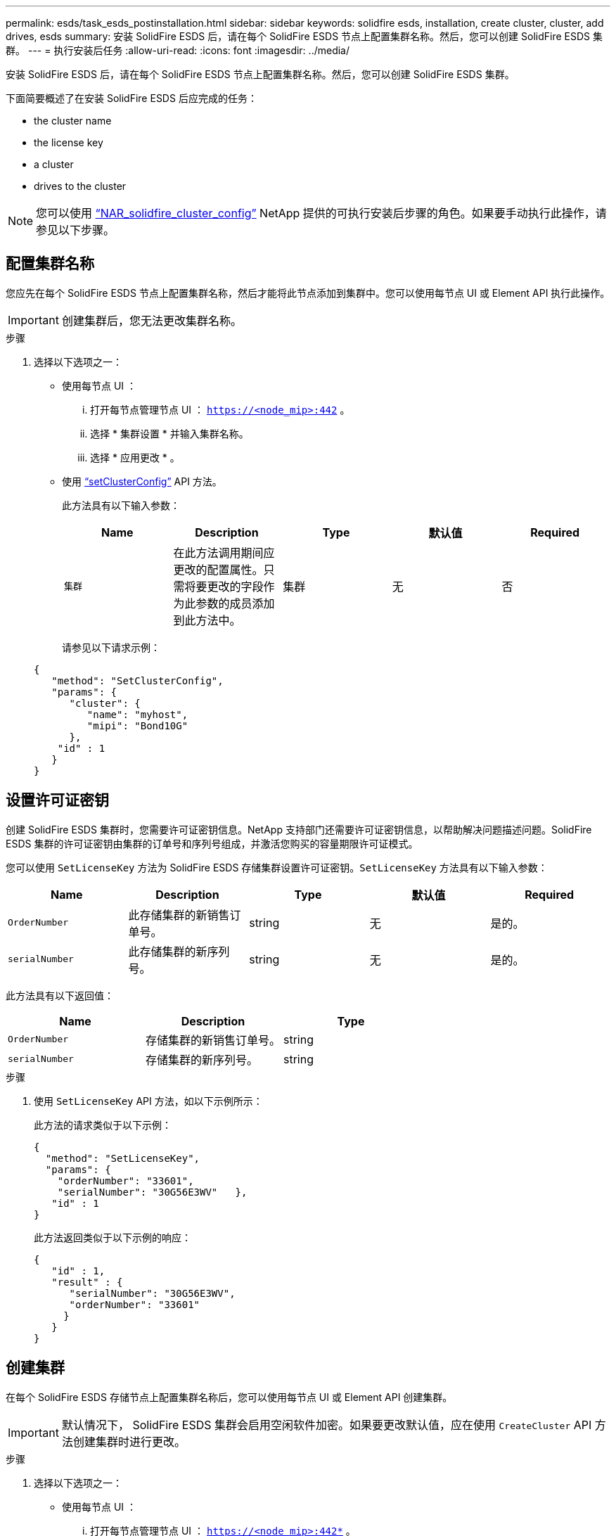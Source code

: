 ---
permalink: esds/task_esds_postinstallation.html 
sidebar: sidebar 
keywords: solidfire esds, installation, create cluster, cluster, add drives, esds 
summary: 安装 SolidFire ESDS 后，请在每个 SolidFire ESDS 节点上配置集群名称。然后，您可以创建 SolidFire ESDS 集群。 
---
= 执行安装后任务
:allow-uri-read: 
:icons: font
:imagesdir: ../media/


[role="lead"]
安装 SolidFire ESDS 后，请在每个 SolidFire ESDS 节点上配置集群名称。然后，您可以创建 SolidFire ESDS 集群。

下面简要概述了在安装 SolidFire ESDS 后应完成的任务：

*  the cluster name
*  the license key
*  a cluster
*  drives to the cluster



NOTE: 您可以使用 link:https://github.com/NetApp-Automation/nar_solidfire_cluster_config["`NAR_solidfire_cluster_config`"^] NetApp 提供的可执行安装后步骤的角色。如果要手动执行此操作，请参见以下步骤。



== 配置集群名称

您应先在每个 SolidFire ESDS 节点上配置集群名称，然后才能将此节点添加到集群中。您可以使用每节点 UI 或 Element API 执行此操作。


IMPORTANT: 创建集群后，您无法更改集群名称。

.步骤
. 选择以下选项之一：
+
** 使用每节点 UI ：
+
... 打开每节点管理节点 UI ： `https://<node_mip>:442` 。
... 选择 * 集群设置 * 并输入集群名称。
... 选择 * 应用更改 * 。


** 使用 link:../api/reference_element_api_setclusterconfig.html["`setClusterConfig`"^] API 方法。
+
此方法具有以下输入参数：

+
[cols="5*"]
|===
| Name | Description | Type | 默认值 | Required 


 a| 
`集群`
 a| 
在此方法调用期间应更改的配置属性。只需将要更改的字段作为此参数的成员添加到此方法中。
 a| 
集群
 a| 
无
 a| 
否

|===
+
请参见以下请求示例：

+
[listing]
----
{
   "method": "SetClusterConfig",
   "params": {
      "cluster": {
         "name": "myhost",
         "mipi": "Bond10G"
      },
    "id" : 1
   }
}
----






== 设置许可证密钥

创建 SolidFire ESDS 集群时，您需要许可证密钥信息。NetApp 支持部门还需要许可证密钥信息，以帮助解决问题描述问题。SolidFire ESDS 集群的许可证密钥由集群的订单号和序列号组成，并激活您购买的容量期限许可证模式。

您可以使用 `SetLicenseKey` 方法为 SolidFire ESDS 存储集群设置许可证密钥。`SetLicenseKey` 方法具有以下输入参数：

[cols="5*"]
|===
| Name | Description | Type | 默认值 | Required 


 a| 
`OrderNumber`
 a| 
此存储集群的新销售订单号。
 a| 
string
 a| 
无
 a| 
是的。



 a| 
`serialNumber`
 a| 
此存储集群的新序列号。
 a| 
string
 a| 
无
 a| 
是的。

|===
此方法具有以下返回值：

[cols="3*"]
|===
| Name | Description | Type 


 a| 
`OrderNumber`
 a| 
存储集群的新销售订单号。
 a| 
string



 a| 
`serialNumber`
 a| 
存储集群的新序列号。
 a| 
string

|===
.步骤
. 使用 `SetLicenseKey` API 方法，如以下示例所示：
+
此方法的请求类似于以下示例：

+
[listing]
----
{
  "method": "SetLicenseKey",
  "params": {
    "orderNumber": "33601",
    "serialNumber": "30G56E3WV"   },
   "id" : 1
}
----
+
此方法返回类似于以下示例的响应：

+
[listing]
----
{
   "id" : 1,
   "result" : {
      "serialNumber": "30G56E3WV",
      "orderNumber": "33601"
     }
   }
}
----




== 创建集群

在每个 SolidFire ESDS 存储节点上配置集群名称后，您可以使用每节点 UI 或 Element API 创建集群。


IMPORTANT: 默认情况下， SolidFire ESDS 集群会启用空闲软件加密。如果要更改默认值，应在使用 `CreateCluster` API 方法创建集群时进行更改。

.步骤
. 选择以下选项之一：
+
** 使用每节点 UI ：
+
... 打开每节点管理节点 UI ： `https://<node_mip>:442*` 。
... 从左侧导航栏中，选择 * 创建集群 * 。
... 选中节点对应的复选框。SolidFire ESDS 节点将显示为 SFc100 。
... 输入以下信息：用户名，密码，管理虚拟 IP （ MVIP ）地址，存储虚拟 IP （ SVIP ）地址，软件订单号和序列号。
+

NOTE: 创建集群后，您无法更改 MVIP 和 SVIP 地址。不支持对 MVIP 和 SVIP 使用相同的 IP 地址。

+

NOTE: 您不能更改初始集群管理员用户名。

+

IMPORTANT: 如果不指定订单号和序列号，则创建集群操作将失败。

+
image::../media/esds_create_cluster.png[显示了每节点 UI 屏幕。]

... 确认您已阅读 NetApp 最终用户许可协议。
... 选择 * 创建集群 * 。
... 要验证是否已创建集群，请登录到集群： `http://mvip_ip` 。
... 验证 clustername ， SVIP ， MVIP ， Node Count 和 Element 版本是否正确。


** 使用 link:../api/reference_element_api_createcluster.html["`CreateCluster`"^] API 方法。
+
此方法具有以下输入参数：

+
[cols="5*"]
|===
| Name | Description | Type | 默认值 | Required 


 a| 
`acceptEula`
 a| 
指示您在创建此集群时接受最终用户许可协议。要接受 EULA ，请将此参数设置为 true 。
 a| 
boolean
 a| 
无
 a| 
是的。



 a| 
`属性`
 a| 
名称 - 值对列表，采用 JSON 对象格式。
 a| 
JSON 对象
 a| 
无
 a| 
否



 a| 
`enableSoftwareEncryptionAtRest`
 a| 
启用此参数可使用基于软件的空闲加密。在 SolidFire ESDS 集群上默认为 true 。在所有其他集群上，默认为 false 。
 a| 
boolean
 a| 
true
 a| 
否



 a| 
`mVIP`
 a| 
管理网络上集群的浮动（虚拟） IP 地址。
 a| 
string
 a| 
无
 a| 
是的。



 a| 
`节点`
 a| 
构成集群的一组初始节点的 CIP/SIP 地址。此节点的 IP 必须位于列表中。
 a| 
string array
 a| 
无
 a| 
是的。



 a| 
`OrderNumber`
 a| 
字母数字销售订单号。在 SolidFire ESDS 上为必需项。
 a| 
string
 a| 
无
 a| 
否（基于硬件的平台）是（基于软件的平台）



 a| 
`密码`
 a| 
集群管理员帐户的初始密码。
 a| 
string
 a| 
无
 a| 
是的。



 a| 
`serialNumber`
 a| 
九位字母数字序列号。在 SolidFire ESDS 上为必需项。
 a| 
string
 a| 
无
 a| 
否（基于硬件的平台）是（基于软件的平台）



 a| 
`sVIP`
 a| 
存储（ iSCSI ）网络上集群的浮动（虚拟） IP 地址。
 a| 
string
 a| 
无
 a| 
是的。



 a| 
`用户名`
 a| 
集群管理员的用户名。
 a| 
string
 a| 
无
 a| 
是的。

|===
+
请参见以下示例请求：

+
[listing]
----
{
  "method": "CreateCluster",
  "params": {
    "acceptEula": true,
    "mvip": "10.0.3.1",
    "svip": "10.0.4.1",
    "repCount": 2,
    "username": "Admin1",
    "password": "9R7ka4rEPa2uREtE",
    "attributes": {
      "clusteraccountnumber": "axdf323456"
    },
    "nodes": [
      "10.0.2.1",
      "10.0.2.2",
      "10.0.2.3",
      "10.0.2.4"
    ]
  },
  "id": 1
}
----




有关此方法的详细信息，请参见 link:api/reference_element_api_createcluster.html["`CreateCluster`"^]。



== 向集群添加驱动器

您应将驱动器添加到 SolidFire ESDS 集群中，以便它们可以加入集群。您可以使用 Element UI 或 API 执行此操作。

.步骤
. 选择以下选项之一：
+
** 使用 Element UI ：
+
... 从 Element UI 中，选择 * 集群 * > * 驱动器 * 。
... 选择 * 可用 * 可查看可用驱动器列表。
... 要添加单个驱动器，请选择要添加的驱动器的 * 操作 * 图标，然后选择 * 添加 * 。
... 要添加多个驱动器，请选中要添加的驱动器对应的复选框，选择 * 批量操作 * ，然后选择 * 添加 * 。
... 确认已添加驱动器，并且集群容量符合预期。


** 使用 https://docs.netapp.com/us-en/element-software/docs/api/reference_element_api_adddrives.html["`AddDrives`"^] API 方法。
+
此方法具有以下输入参数：

+
[cols="5*"]
|===
| Name | Description | Type | 默认值 | Required 


 a| 
`d` 驱动器
 a| 
要添加到集群的每个驱动器的相关信息。可能值：

*** driveID ：要添加的驱动器的 ID （整型）。
*** type ：要添加的驱动器的类型（字符串）。有效值为 "slice" ， "block" 或 "volume" 。如果省略，则系统会分配正确的类型。

 a| 
JSON 对象数组
 a| 
无
 a| 
是（ type 为可选）

|===
+
以下是请求示例：

+
[listing]
----
{
  "id": 1,
  "method": "AddDrives",
  "params": {
    "drives": [
      {
        "driveID": 1,
        "type": "slice"
      },
      {
        "driveID": 2,
        "type": "block"
      },
      {
        "driveID": 3,
        "type": "block"
      }
    ]
  }
}
----




有关此 API 方法的详细信息，请参见 link:../api/reference_element_api_adddrives.html["`AddDrives`"^]。



== 了解更多信息

* https://www.netapp.com/data-storage/solidfire/documentation/["NetApp SolidFire 资源页面"^]
* https://docs.netapp.com/sfe-122/topic/com.netapp.ndc.sfe-vers/GUID-B1944B0E-B335-4E0B-B9F1-E960BF32AE56.html["早期版本的 NetApp SolidFire 和 Element 产品的文档"^]

